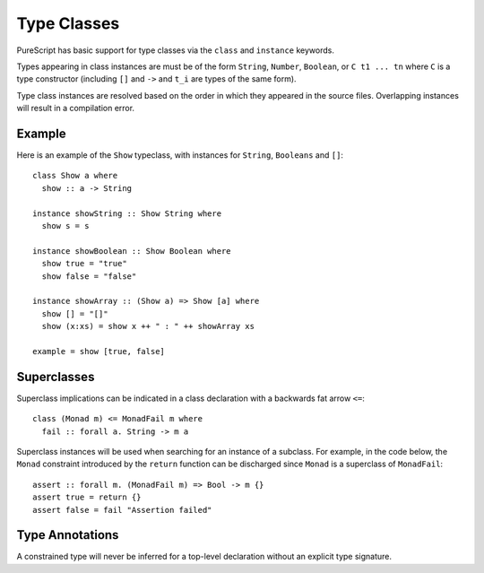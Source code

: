Type Classes
============

PureScript has basic support for type classes via the ``class`` and ``instance`` keywords. 

Types appearing in class instances are must be of the form ``String``, ``Number``, ``Boolean``, or ``C t1 ... tn`` where ``C`` is a type constructor (including ``[]`` and ``->`` and ``t_i`` are types of the same form).

Type class instances are resolved based on the order in which they appeared in the source files. Overlapping instances will result in a compilation error.

Example
-------

Here is an example of the ``Show`` typeclass, with instances for ``String``, ``Booleans`` and ``[]``::

  class Show a where
    show :: a -> String
  
  instance showString :: Show String where
    show s = s
  
  instance showBoolean :: Show Boolean where
    show true = "true"
    show false = "false"
  
  instance showArray :: (Show a) => Show [a] where
    show [] = "[]"
    show (x:xs) = show x ++ " : " ++ showArray xs
  
  example = show [true, false]

Superclasses
------------

Superclass implications can be indicated in a class declaration with a backwards fat arrow ``<=``::

  class (Monad m) <= MonadFail m where
    fail :: forall a. String -> m a
    
Superclass instances will be used when searching for an instance of a subclass. For example, in the code below, the ``Monad`` constraint introduced by the ``return`` function can be discharged since ``Monad`` is a superclass of ``MonadFail``::

  assert :: forall m. (MonadFail m) => Bool -> m {}
  assert true = return {}
  assert false = fail "Assertion failed"
  
Type Annotations
----------------

A constrained type will never be inferred for a top-level declaration without an explicit type signature. 
